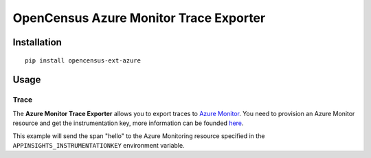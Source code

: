 OpenCensus Azure Monitor Trace Exporter
============================================================================

|pypi|

.. |pypi| image:: https://badge.fury.io/py/opencensus-ext-azure.svg
   :target: https://pypi.org/project/opencensus-ext-azure/

Installation
------------

::

    pip install opencensus-ext-azure

Usage
-----

Trace
~~~~~

The **Azure Monitor Trace Exporter** allows you to export traces to `Azure Monitor`_.
You need to provision an Azure Monitor resource and get the instrumentation key,
more information can be founded `here <https://docs.microsoft.com/azure/azure-monitor/app/create-new-resource>`_.

.. _Azure Monitor: https://docs.microsoft.com/azure/azure-monitor/

This example will send the span "hello" to the Azure Monitoring resource specified
in the ``APPINSIGHTS_INSTRUMENTATIONKEY`` environment variable.

.. code:: python
    from opencensus.ext.azure.trace_exporter import AzureExporter
    from opencensus.trace import tracer as tracer_module

    tracer = tracer_module.Tracer(exporter=AzureExporter())

    if __name__ == '__main__':
        with tracer.span(name='hello'):
            print('Hello, World!')

